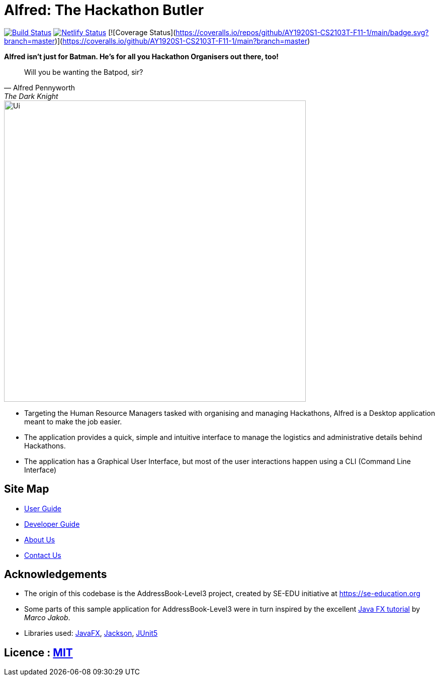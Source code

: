= Alfred: The Hackathon Butler
ifdef::env-github,env-browser[:relfileprefix: docs/]

https://travis-ci.com/AY1920S1-CS2103T-F11-1/main[image:https://travis-ci.com/AY1920S1-CS2103T-F11-1/main.svg?branch=master[Build Status]]
https://app.netlify.com/sites/alfred-the-hackathon-butler/deploys[image:https://api.netlify.com/api/v1/badges/fa789a98-6a94-45b4-80c6-ea8807ad74b1/deploy-status[Netlify Status]]
[![Coverage Status](https://coveralls.io/repos/github/AY1920S1-CS2103T-F11-1/main/badge.svg?branch=master)](https://coveralls.io/github/AY1920S1-CS2103T-F11-1/main?branch=master)

**Alfred isn't just for Batman. He's for all you Hackathon Organisers out there, too!**
[quote, Alfred Pennyworth, The Dark Knight]
Will you be wanting the Batpod, sir?

ifdef::env-github[]
image::docs/images/Ui.png[width="600"]
endif::[]

ifndef::env-github[]
image::images/Ui.png[width="600"]
endif::[]

* Targeting the Human Resource Managers tasked with organising and managing Hackathons, Alfred is a Desktop application meant to make the job easier.
* The application provides a quick, simple and intuitive interface to manage the logistics and administrative details behind Hackathons.
* The application has a Graphical User Interface, but most of the user interactions happen using a CLI (Command Line Interface)

== Site Map

* <<UserGuide#, User Guide>>
* <<DeveloperGuide#, Developer Guide>>
* <<AboutUs#, About Us>>
* <<ContactUs#, Contact Us>>

== Acknowledgements

* The origin of this codebase is the AddressBook-Level3 project, created by SE-EDU initiative at https://se-education.org
* Some parts of this sample application for AddressBook-Level3 were in turn inspired by the excellent http://code.makery.ch/library/javafx-8-tutorial/[Java FX tutorial] by
_Marco Jakob_.
* Libraries used: https://openjfx.io/[JavaFX], https://github.com/FasterXML/jackson[Jackson], https://github.com/junit-team/junit5[JUnit5]

== Licence : link:LICENSE[MIT]
